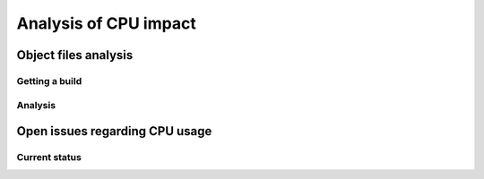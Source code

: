 .. _dev_performance_cpu:


Analysis of CPU impact
======================

Object files analysis
---------------------

Getting a build
~~~~~~~~~~~~~~~

Analysis
~~~~~~~~

Open issues regarding CPU usage
-------------------------------

Current status
~~~~~~~~~~~~~~
